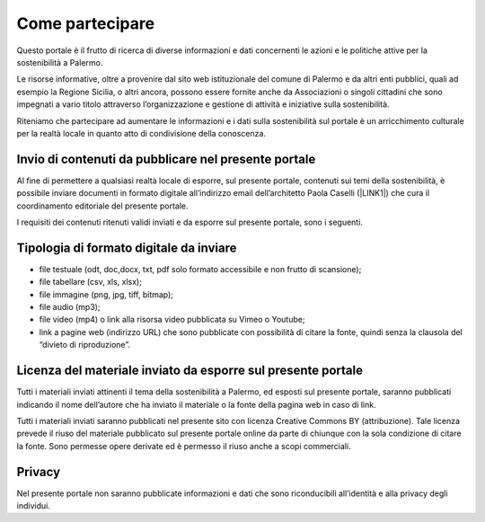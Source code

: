 
.. _h490796f2e2530734b161c1a763be60:

Come partecipare
################

Questo portale è il frutto di ricerca di diverse informazioni e dati concernenti le azioni e le politiche attive per la sostenibilità a Palermo.

Le risorse informative, oltre a provenire dal sito web istituzionale del comune di Palermo e da altri enti pubblici, quali ad esempio la Regione Sicilia, o altri ancora, possono essere fornite anche da Associazioni o singoli cittadini che sono impegnati a vario titolo attraverso l’organizzazione e gestione di attività e iniziative sulla sostenibilità.

Riteniamo che partecipare ad aumentare le informazioni e i dati sulla sostenibilità sul portale è un arricchimento culturale per la realtà locale in quanto atto di condivisione della conoscenza.

.. _h646a241769313e51234710715d68054:

Invio di contenuti da pubblicare nel presente portale
=====================================================

Al fine di permettere a qualsiasi realtà locale di esporre, sul presente portale, contenuti sui temi della sostenibilità, è possibile inviare documenti in formato digitale all’indirizzo email dell’architetto Paola Caselli (\ |LINK1|\ ) che cura il coordinamento editoriale del presente portale. 

I requisiti dei contenuti ritenuti validi inviati e da esporre sul presente portale, sono i seguenti.

.. _h97702a6d46106a802a2378846e59:

Tipologia di formato digitale da inviare
========================================

* file testuale (odt, doc,docx, txt, pdf solo formato accessibile e non frutto di scansione);

* file tabellare (csv, xls, xlsx);

* file immagine (png, jpg, tiff, bitmap);

* file audio (mp3);

* file video (mp4) o link alla risorsa video pubblicata su Vimeo o Youtube;

* link a pagine web (indirizzo URL) che sono pubblicate con possibilità di citare la fonte, quindi senza la clausola del “divieto di riproduzione”.

.. _h183a95f6e459505d7f756648457d:

Licenza del materiale inviato da esporre sul presente portale
=============================================================

Tutti i materiali inviati attinenti il tema della sostenibilità a Palermo, ed esposti sul presente portale, saranno pubblicati indicando il nome dell’autore che ha inviato il materiale o la fonte della pagina web in caso di link.

Tutti i materiali inviati saranno pubblicati nel presente sito con licenza Creative Commons BY (attribuzione). Tale licenza prevede il riuso del materiale pubblicato sul presente portale online da parte di chiunque con la sola condizione di citare la fonte. Sono permesse opere derivate ed è permesso il riuso anche a scopi commerciali.

.. _h3be654d6f6f582e20f5d4d3e13601:

Privacy
=======

Nel presente portale non saranno pubblicate informazioni e dati che sono riconducibili all’identità e alla privacy degli individui.

.. bottom of content


.. |LINK1| raw:: html

    <a href="mailto:p.caselli@comune.palermo.it">p.caselli@comune.palermo.it</a>

